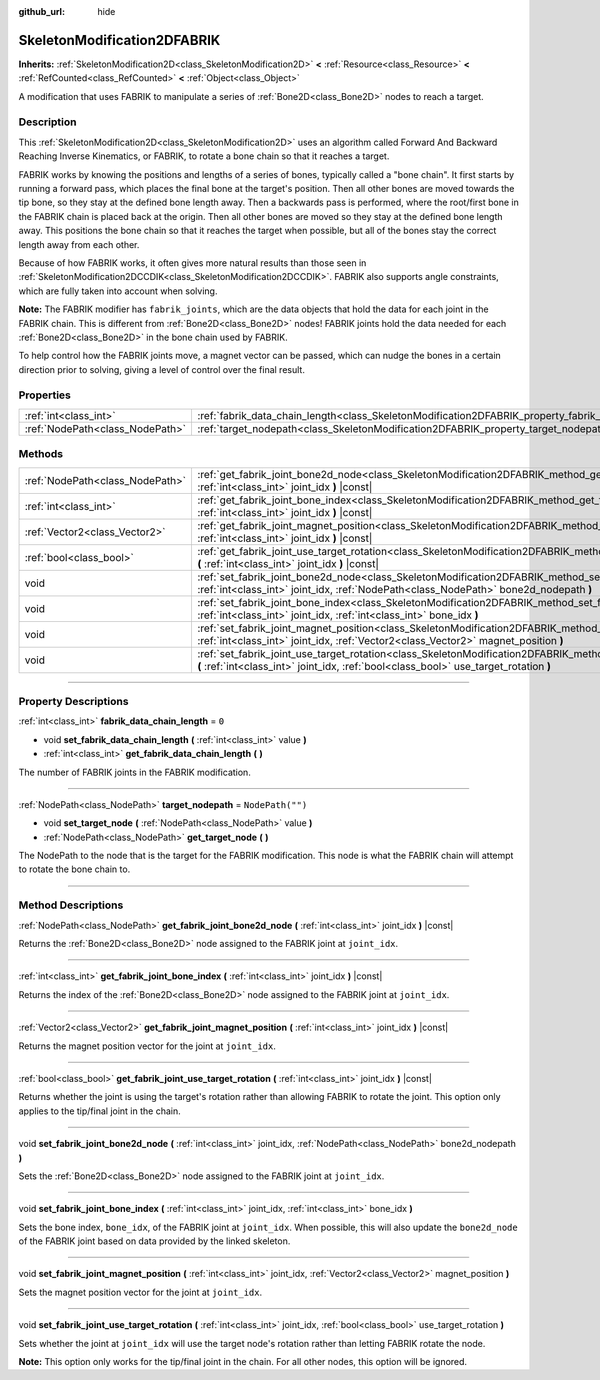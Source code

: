 :github_url: hide

.. DO NOT EDIT THIS FILE!!!
.. Generated automatically from Godot engine sources.
.. Generator: https://github.com/godotengine/godot/tree/4.0/doc/tools/make_rst.py.
.. XML source: https://github.com/godotengine/godot/tree/4.0/doc/classes/SkeletonModification2DFABRIK.xml.

.. _class_SkeletonModification2DFABRIK:

SkeletonModification2DFABRIK
============================

**Inherits:** :ref:`SkeletonModification2D<class_SkeletonModification2D>` **<** :ref:`Resource<class_Resource>` **<** :ref:`RefCounted<class_RefCounted>` **<** :ref:`Object<class_Object>`

A modification that uses FABRIK to manipulate a series of :ref:`Bone2D<class_Bone2D>` nodes to reach a target.

.. rst-class:: classref-introduction-group

Description
-----------

This :ref:`SkeletonModification2D<class_SkeletonModification2D>` uses an algorithm called Forward And Backward Reaching Inverse Kinematics, or FABRIK, to rotate a bone chain so that it reaches a target.

FABRIK works by knowing the positions and lengths of a series of bones, typically called a "bone chain". It first starts by running a forward pass, which places the final bone at the target's position. Then all other bones are moved towards the tip bone, so they stay at the defined bone length away. Then a backwards pass is performed, where the root/first bone in the FABRIK chain is placed back at the origin. Then all other bones are moved so they stay at the defined bone length away. This positions the bone chain so that it reaches the target when possible, but all of the bones stay the correct length away from each other.

Because of how FABRIK works, it often gives more natural results than those seen in :ref:`SkeletonModification2DCCDIK<class_SkeletonModification2DCCDIK>`. FABRIK also supports angle constraints, which are fully taken into account when solving.

\ **Note:** The FABRIK modifier has ``fabrik_joints``, which are the data objects that hold the data for each joint in the FABRIK chain. This is different from :ref:`Bone2D<class_Bone2D>` nodes! FABRIK joints hold the data needed for each :ref:`Bone2D<class_Bone2D>` in the bone chain used by FABRIK.

To help control how the FABRIK joints move, a magnet vector can be passed, which can nudge the bones in a certain direction prior to solving, giving a level of control over the final result.

.. rst-class:: classref-reftable-group

Properties
----------

.. table::
   :widths: auto

   +---------------------------------+-------------------------------------------------------------------------------------------------------+------------------+
   | :ref:`int<class_int>`           | :ref:`fabrik_data_chain_length<class_SkeletonModification2DFABRIK_property_fabrik_data_chain_length>` | ``0``            |
   +---------------------------------+-------------------------------------------------------------------------------------------------------+------------------+
   | :ref:`NodePath<class_NodePath>` | :ref:`target_nodepath<class_SkeletonModification2DFABRIK_property_target_nodepath>`                   | ``NodePath("")`` |
   +---------------------------------+-------------------------------------------------------------------------------------------------------+------------------+

.. rst-class:: classref-reftable-group

Methods
-------

.. table::
   :widths: auto

   +---------------------------------+----------------------------------------------------------------------------------------------------------------------------------------------------------------------------------------------------------------------+
   | :ref:`NodePath<class_NodePath>` | :ref:`get_fabrik_joint_bone2d_node<class_SkeletonModification2DFABRIK_method_get_fabrik_joint_bone2d_node>` **(** :ref:`int<class_int>` joint_idx **)** |const|                                                      |
   +---------------------------------+----------------------------------------------------------------------------------------------------------------------------------------------------------------------------------------------------------------------+
   | :ref:`int<class_int>`           | :ref:`get_fabrik_joint_bone_index<class_SkeletonModification2DFABRIK_method_get_fabrik_joint_bone_index>` **(** :ref:`int<class_int>` joint_idx **)** |const|                                                        |
   +---------------------------------+----------------------------------------------------------------------------------------------------------------------------------------------------------------------------------------------------------------------+
   | :ref:`Vector2<class_Vector2>`   | :ref:`get_fabrik_joint_magnet_position<class_SkeletonModification2DFABRIK_method_get_fabrik_joint_magnet_position>` **(** :ref:`int<class_int>` joint_idx **)** |const|                                              |
   +---------------------------------+----------------------------------------------------------------------------------------------------------------------------------------------------------------------------------------------------------------------+
   | :ref:`bool<class_bool>`         | :ref:`get_fabrik_joint_use_target_rotation<class_SkeletonModification2DFABRIK_method_get_fabrik_joint_use_target_rotation>` **(** :ref:`int<class_int>` joint_idx **)** |const|                                      |
   +---------------------------------+----------------------------------------------------------------------------------------------------------------------------------------------------------------------------------------------------------------------+
   | void                            | :ref:`set_fabrik_joint_bone2d_node<class_SkeletonModification2DFABRIK_method_set_fabrik_joint_bone2d_node>` **(** :ref:`int<class_int>` joint_idx, :ref:`NodePath<class_NodePath>` bone2d_nodepath **)**             |
   +---------------------------------+----------------------------------------------------------------------------------------------------------------------------------------------------------------------------------------------------------------------+
   | void                            | :ref:`set_fabrik_joint_bone_index<class_SkeletonModification2DFABRIK_method_set_fabrik_joint_bone_index>` **(** :ref:`int<class_int>` joint_idx, :ref:`int<class_int>` bone_idx **)**                                |
   +---------------------------------+----------------------------------------------------------------------------------------------------------------------------------------------------------------------------------------------------------------------+
   | void                            | :ref:`set_fabrik_joint_magnet_position<class_SkeletonModification2DFABRIK_method_set_fabrik_joint_magnet_position>` **(** :ref:`int<class_int>` joint_idx, :ref:`Vector2<class_Vector2>` magnet_position **)**       |
   +---------------------------------+----------------------------------------------------------------------------------------------------------------------------------------------------------------------------------------------------------------------+
   | void                            | :ref:`set_fabrik_joint_use_target_rotation<class_SkeletonModification2DFABRIK_method_set_fabrik_joint_use_target_rotation>` **(** :ref:`int<class_int>` joint_idx, :ref:`bool<class_bool>` use_target_rotation **)** |
   +---------------------------------+----------------------------------------------------------------------------------------------------------------------------------------------------------------------------------------------------------------------+

.. rst-class:: classref-section-separator

----

.. rst-class:: classref-descriptions-group

Property Descriptions
---------------------

.. _class_SkeletonModification2DFABRIK_property_fabrik_data_chain_length:

.. rst-class:: classref-property

:ref:`int<class_int>` **fabrik_data_chain_length** = ``0``

.. rst-class:: classref-property-setget

- void **set_fabrik_data_chain_length** **(** :ref:`int<class_int>` value **)**
- :ref:`int<class_int>` **get_fabrik_data_chain_length** **(** **)**

The number of FABRIK joints in the FABRIK modification.

.. rst-class:: classref-item-separator

----

.. _class_SkeletonModification2DFABRIK_property_target_nodepath:

.. rst-class:: classref-property

:ref:`NodePath<class_NodePath>` **target_nodepath** = ``NodePath("")``

.. rst-class:: classref-property-setget

- void **set_target_node** **(** :ref:`NodePath<class_NodePath>` value **)**
- :ref:`NodePath<class_NodePath>` **get_target_node** **(** **)**

The NodePath to the node that is the target for the FABRIK modification. This node is what the FABRIK chain will attempt to rotate the bone chain to.

.. rst-class:: classref-section-separator

----

.. rst-class:: classref-descriptions-group

Method Descriptions
-------------------

.. _class_SkeletonModification2DFABRIK_method_get_fabrik_joint_bone2d_node:

.. rst-class:: classref-method

:ref:`NodePath<class_NodePath>` **get_fabrik_joint_bone2d_node** **(** :ref:`int<class_int>` joint_idx **)** |const|

Returns the :ref:`Bone2D<class_Bone2D>` node assigned to the FABRIK joint at ``joint_idx``.

.. rst-class:: classref-item-separator

----

.. _class_SkeletonModification2DFABRIK_method_get_fabrik_joint_bone_index:

.. rst-class:: classref-method

:ref:`int<class_int>` **get_fabrik_joint_bone_index** **(** :ref:`int<class_int>` joint_idx **)** |const|

Returns the index of the :ref:`Bone2D<class_Bone2D>` node assigned to the FABRIK joint at ``joint_idx``.

.. rst-class:: classref-item-separator

----

.. _class_SkeletonModification2DFABRIK_method_get_fabrik_joint_magnet_position:

.. rst-class:: classref-method

:ref:`Vector2<class_Vector2>` **get_fabrik_joint_magnet_position** **(** :ref:`int<class_int>` joint_idx **)** |const|

Returns the magnet position vector for the joint at ``joint_idx``.

.. rst-class:: classref-item-separator

----

.. _class_SkeletonModification2DFABRIK_method_get_fabrik_joint_use_target_rotation:

.. rst-class:: classref-method

:ref:`bool<class_bool>` **get_fabrik_joint_use_target_rotation** **(** :ref:`int<class_int>` joint_idx **)** |const|

Returns whether the joint is using the target's rotation rather than allowing FABRIK to rotate the joint. This option only applies to the tip/final joint in the chain.

.. rst-class:: classref-item-separator

----

.. _class_SkeletonModification2DFABRIK_method_set_fabrik_joint_bone2d_node:

.. rst-class:: classref-method

void **set_fabrik_joint_bone2d_node** **(** :ref:`int<class_int>` joint_idx, :ref:`NodePath<class_NodePath>` bone2d_nodepath **)**

Sets the :ref:`Bone2D<class_Bone2D>` node assigned to the FABRIK joint at ``joint_idx``.

.. rst-class:: classref-item-separator

----

.. _class_SkeletonModification2DFABRIK_method_set_fabrik_joint_bone_index:

.. rst-class:: classref-method

void **set_fabrik_joint_bone_index** **(** :ref:`int<class_int>` joint_idx, :ref:`int<class_int>` bone_idx **)**

Sets the bone index, ``bone_idx``, of the FABRIK joint at ``joint_idx``. When possible, this will also update the ``bone2d_node`` of the FABRIK joint based on data provided by the linked skeleton.

.. rst-class:: classref-item-separator

----

.. _class_SkeletonModification2DFABRIK_method_set_fabrik_joint_magnet_position:

.. rst-class:: classref-method

void **set_fabrik_joint_magnet_position** **(** :ref:`int<class_int>` joint_idx, :ref:`Vector2<class_Vector2>` magnet_position **)**

Sets the magnet position vector for the joint at ``joint_idx``.

.. rst-class:: classref-item-separator

----

.. _class_SkeletonModification2DFABRIK_method_set_fabrik_joint_use_target_rotation:

.. rst-class:: classref-method

void **set_fabrik_joint_use_target_rotation** **(** :ref:`int<class_int>` joint_idx, :ref:`bool<class_bool>` use_target_rotation **)**

Sets whether the joint at ``joint_idx`` will use the target node's rotation rather than letting FABRIK rotate the node.

\ **Note:** This option only works for the tip/final joint in the chain. For all other nodes, this option will be ignored.

.. |virtual| replace:: :abbr:`virtual (This method should typically be overridden by the user to have any effect.)`
.. |const| replace:: :abbr:`const (This method has no side effects. It doesn't modify any of the instance's member variables.)`
.. |vararg| replace:: :abbr:`vararg (This method accepts any number of arguments after the ones described here.)`
.. |constructor| replace:: :abbr:`constructor (This method is used to construct a type.)`
.. |static| replace:: :abbr:`static (This method doesn't need an instance to be called, so it can be called directly using the class name.)`
.. |operator| replace:: :abbr:`operator (This method describes a valid operator to use with this type as left-hand operand.)`

